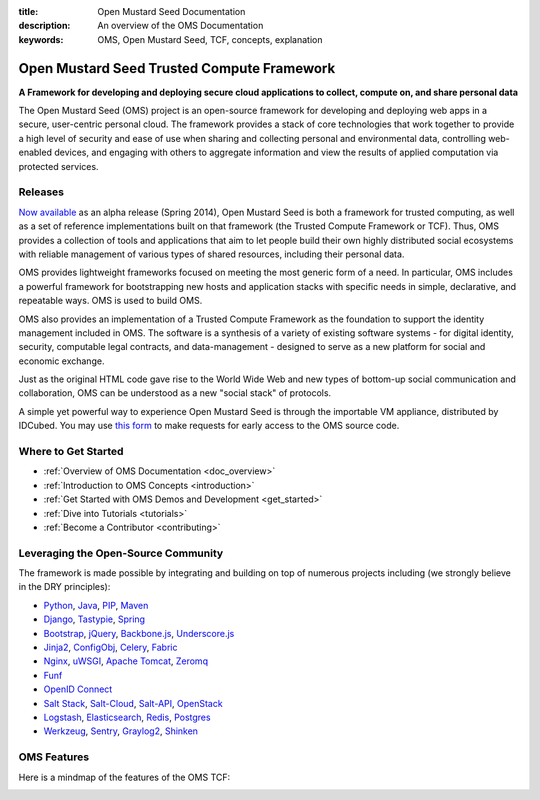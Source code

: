 :title: Open Mustard Seed Documentation
:description: An overview of the OMS Documentation
:keywords: OMS, Open Mustard Seed, TCF, concepts, explanation

.. _overview:

Open Mustard Seed Trusted Compute Framework
===========================================

**A Framework for developing and deploying secure cloud applications to collect,
compute on, and share personal data**

The Open Mustard Seed (OMS) project is an open-source framework for developing
and deploying web apps in a secure, user-centric personal cloud. The framework
provides a stack of core technologies that work together to provide a high level
of security and ease of use when sharing and collecting personal and
environmental data, controlling web-enabled devices, and engaging with others to
aggregate information and view the results of applied computation via protected
services.


Releases
--------

`Now available`_ as an alpha release (Spring 2014), Open Mustard Seed is both a
framework for trusted computing, as well as a set of reference implementations
built on that framework (the Trusted Compute Framework or TCF). Thus, OMS
provides a collection of tools and applications that aim to let people build
their own highly distributed social ecosystems with reliable management of
various types of shared resources, including their personal data.

OMS provides lightweight frameworks focused on meeting the most generic form of
a need. In particular, OMS includes a powerful framework for bootstrapping new
hosts and application stacks with specific needs in simple, declarative, and
repeatable ways. OMS is used to build OMS.

OMS also provides an implementation of a Trusted Compute Framework as the
foundation to support the identity management included in OMS. The software is
a synthesis of a variety of existing software systems - for digital identity,
security, computable legal contracts, and data-management - designed to serve as
a new platform for social and economic exchange.

Just as the original HTML code gave rise to the World Wide Web and new types of
bottom-up social communication and collaboration, OMS can be understood as a new
"social stack" of protocols.

A simple yet powerful way to experience Open Mustard Seed is through the
importable VM appliance, distributed by IDCubed. You may use `this form`_ to
make requests for early access to the OMS source code.

.. _Now available: https://alpha.openmustardseed.org/downloads/
.. _this form: https://alpha.openmustardseed.org/downloads/


Where to Get Started
--------------------

* :ref:`Overview of OMS Documentation <doc_overview>`
* :ref:`Introduction to OMS Concepts <introduction>`
* :ref:`Get Started with OMS Demos and Development <get_started>`
* :ref:`Dive into Tutorials <tutorials>`
* :ref:`Become a Contributor <contributing>`


Leveraging the Open-Source Community
------------------------------------

The framework is made possible by integrating and building on top of numerous
projects including (we strongly believe in the DRY principles):

* `Python`_, `Java`_, `PIP`_, `Maven`_
* `Django`_, `Tastypie`_, `Spring`_
* `Bootstrap`_, `jQuery`_, `Backbone.js`_, `Underscore.js`_
* `Jinja2`_, `ConfigObj`_, `Celery`_, `Fabric`_
*  `Nginx`_, `uWSGI`_, `Apache Tomcat`_, `Zeromq`_
* `Funf`_
* `OpenID Connect`_
* `Salt Stack`_, `Salt-Cloud`_, `Salt-API`_, `OpenStack`_
* `Logstash`_, `Elasticsearch`_, `Redis`_, `Postgres`_
* `Werkzeug`_, `Sentry`_, `Graylog2`_, `Shinken`_


.. _Python: http://www.python.org/
.. _Java: https://www.java.com/en/
.. _PIP: http://www.pip-installer.org/en/latest/
.. _Maven: https://maven.apache.org/
.. _Django: https://www.djangoproject.com/
.. _Tastypie: http://tastypieapi.org/
.. _Spring: http://spring.io/
.. _Bootstrap: http://twitter.github.com/bootstrap/
.. _jQuery: http://jquery.com/
.. _Backbone.js: http://backbonejs.org/
.. _Underscore.js: http://underscorejs.org/
.. _Jinja2: http://jinja.pocoo.org/
.. _ConfigObj: http://www.voidspace.org.uk/python/configobj.html
.. _Celery: http://celeryproject.org/
.. _Fabric: http://docs.fabfile.org/en/latest/
.. _Nginx: http://wiki.nginx.org/Main
.. _uWSGI: https://uwsgi-docs.readthedocs.org/en/latest/
.. _Apache Tomcat: https://tomcat.apache.org/
.. _Zeromq: http://www.zeromq.org/
.. _Funf: http://funf.org/
.. _OpenID Connect: http://github.com/mitreid-connect/OpenID-Connect-Java-Spring-Server/
.. _Salt Stack: http://saltstack.org/
.. _Salt-Cloud: https://salt-cloud.readthedocs.org/en/latest/
.. _Salt-API: https://salt-api.readthedocs.org/en/latest/
.. _OpenStack: http://www.openstack.org/
.. _Logstash: http://logstash.net/
.. _Elasticsearch: http://www.elasticsearch.org/
.. _Redis: http://redis.io/
.. _Postgres: http://www.postgresql.org/
.. _Werkzeug: http://werkzeug.pocoo.org/
.. _Sentry: http://github.com/getsentry/sentry/
.. _Graylog2: http://www.graylog2.org/
.. _Shinken: http://www.shinken-monitoring.org/


.. _oms_features:

OMS Features
------------

Here is a mindmap of the features of the OMS TCF:

.. image:: introduction/images/Trust_Framework_Features_mindmap_01.png
   :alt: Trusted Compute Framework Features
   :align: center
